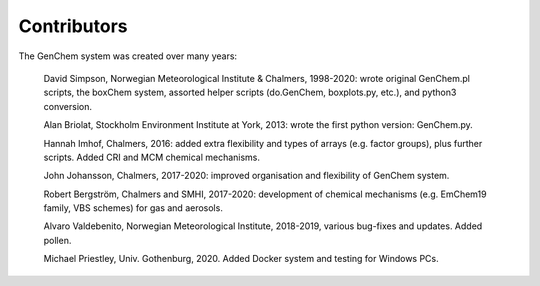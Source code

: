 
Contributors
------------

The GenChem system was created over many years:

  David Simpson, Norwegian Meteorological Institute & Chalmers, 
  1998-2020: wrote original GenChem.pl scripts, the
  boxChem system, assorted helper scripts (do.GenChem, boxplots.py, etc.), 
  and python3 conversion.

  Alan Briolat, Stockholm Environment Institute at York,  2013: wrote the
  first python version: GenChem.py.

  Hannah Imhof, Chalmers,  2016: added extra flexibility and types
  of arrays (e.g. factor groups), plus further scripts.  Added
  CRI and MCM chemical mechanisms.

  John Johansson, Chalmers, 2017-2020: improved organisation and
  flexibility of GenChem system.

  Robert Bergström, Chalmers and SMHI, 2017-2020: development of
  chemical mechanisms (e.g. EmChem19 family, VBS schemes) for gas and aerosols.

  Alvaro Valdebenito, Norwegian Meteorological Institute, 2018-2019,
  various bug-fixes and updates. Added pollen.

  Michael Priestley, Univ. Gothenburg, 2020. Added Docker system and
  testing for Windows PCs.

.. comment::

  **  NOTE !!
  This user-guide is a work-in-progress manual on the GenChem system,
  with this interim version produced for interested users, Nov. 2019.
  **
